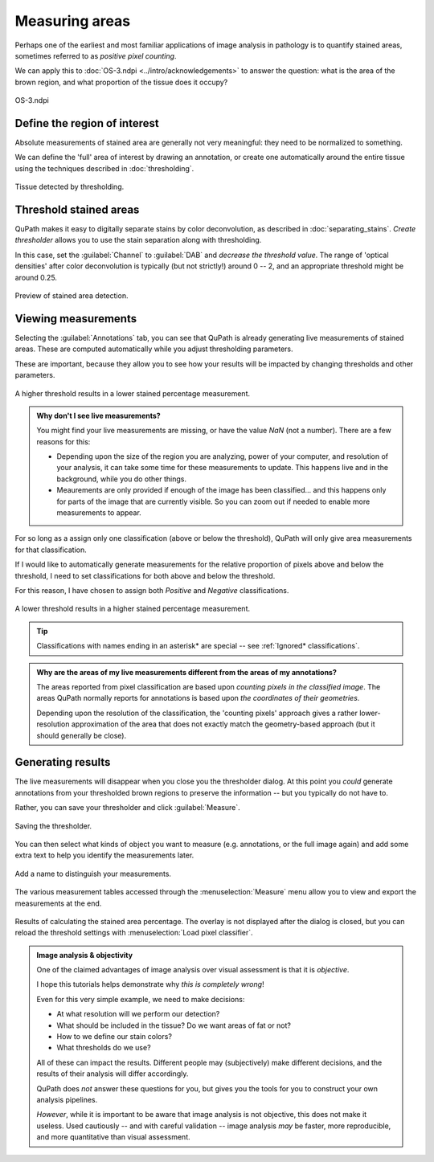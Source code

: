 ***************
Measuring areas
***************

Perhaps one of the earliest and most familiar applications of image analysis in pathology is to quantify stained areas, sometimes referred to as *positive pixel counting*.

We can apply this to :doc:`OS-3.ndpi <../intro/acknowledgements>` to answer the question: what is the area of the brown region, and what proportion of the tissue does it occupy?

.. figure:: images/areas_image.jpg
  :class: shadow-image
  :align: center
  :width: 90%

  OS-3.ndpi


Define the region of interest
=============================

Absolute measurements of stained area are generally not very meaningful: they need to be normalized to something.

We can define the 'full' area of interest by drawing an annotation, or create one automatically around the entire tissue using the techniques described in :doc:`thresholding`.

.. figure:: images/areas_tissue.jpg
  :class: shadow-image
  :align: center
  :width: 90%

  Tissue detected by thresholding.



Threshold stained areas
=======================

QuPath makes it easy to digitally separate stains by color deconvolution, as described in :doc:`separating_stains`.
*Create thresholder* allows you to use the stain separation along with thresholding.

In this case, set the :guilabel:`Channel` to :guilabel:`DAB` and *decrease the threshold value*.
The range of 'optical densities' after color deconvolution is typically (but not strictly!) around 0 -- 2, and an appropriate threshold might be around 0.25.

.. figure:: images/areas_preview.jpg
  :class: shadow-image
  :align: center
  :width: 90%

  Preview of stained area detection.



Viewing measurements
====================

Selecting the :guilabel:`Annotations` tab, you can see that QuPath is already generating live measurements of stained areas.
These are computed automatically while you adjust thresholding parameters.

These are important, because they allow you to see how your results will be impacted by changing thresholds and other parameters.

.. figure:: images/areas_threshold_25.jpg
  :class: shadow-image
  :align: center
  :width: 90%

  A higher threshold results in a lower stained percentage measurement.
  
.. admonition:: Why don't I see live measurements?

  You might find your live measurements are missing, or have the value `NaN` (not a number).
  There are a few reasons for this:
  
  * Depending upon the size of the region you are analyzing, power of your computer, and resolution of your analysis, it can take some time for these measurements to update. This happens live and in the background, while you do other things.
  * Meaurements are only provided if enough of the image has been classified... and this happens only for parts of the image that are currently visible. So you can zoom out if needed to enable more measurements to appear.
    

For so long as a assign only one classification (above or below the threshold), QuPath will only give area measurements for that classification.

If I would like to automatically generate measurements for the relative proportion of pixels above and below the threshold, I need to set classifications for both above and below the threshold.

For this reason, I have chosen to assign both *Positive* and *Negative* classifications.

.. figure:: images/areas_threshold_15.jpg
  :class: shadow-image
  :align: center
  :width: 90%

  A lower threshold results in a higher stained percentage measurement.

.. tip::
  
  Classifications with names ending in an asterisk* are special -- see :ref:`Ignored* classifications`.  

.. admonition:: Why are the areas of my live measurements different from the areas of my annotations?
  
  The areas reported from pixel classification are based upon *counting pixels in the classified image*.
  The areas QuPath normally reports for annotations is based upon *the coordinates of their geometries*.
  
  Depending upon the resolution of the classification, the 'counting pixels' approach gives a rather lower-resolution approximation of the area that does not exactly match the geometry-based approach (but it should generally be close).


Generating results
==================

The live measurements will disappear when you close you the thresholder dialog.
At this point you *could* generate annotations from your thresholded brown regions to preserve the information -- but you typically do not have to.

Rather, you can save your thresholder and click :guilabel:`Measure`.

.. figure:: images/areas_dialog.png
  :class: shadow-image
  :align: center
  :width: 50%

  Saving the thresholder.
  

You can then select what kinds of object you want to measure (e.g. annotations, or the full image again) and add some extra text to help you identify the measurements later.

.. figure:: images/areas_name.png
  :class: shadow-image
  :align: center
  :width: 50%

  Add a name to distinguish your measurements.

The various measurement tables accessed through the :menuselection:`Measure` menu allow you to view and export the measurements at the end.

.. figure:: images/areas_result.jpg
  :class: shadow-image
  :align: center
  :width: 90%

  Results of calculating the stained area percentage.
  The overlay is not displayed after the dialog is closed, but you can reload the threshold settings with :menuselection:`Load pixel classifier`.


.. admonition:: Image analysis & objectivity
  
  One of the claimed advantages of image analysis over visual assessment is that it is *objective*.

  I hope this tutorials helps demonstrate why *this is completely wrong*!
  
  Even for this very simple example, we need to make decisions:
  
  * At what resolution will we perform our detection?
  * What should be included in the tissue? Do we want areas of fat or not?
  * How to we define our stain colors?
  * What thresholds do we use?
  
  All of these can impact the results.
  Different people may (subjectively) make different decisions, and the results of their analysis will differ accordingly.
  
  QuPath does *not* answer these questions for you, but gives you the tools for you to construct your own analysis pipelines.
  
  *However*, while it is important to be aware that image analysis is not objective, this does not make it useless.
  Used cautiously -- and with careful validation -- image analysis *may* be faster, more reproducible, and more quantitative than visual assessment.
  
  
